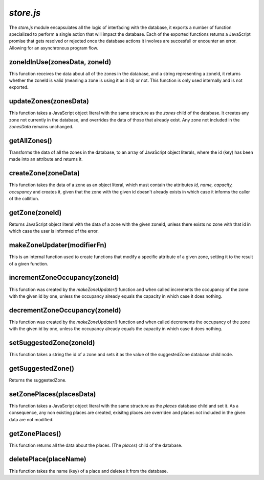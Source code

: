 `store.js`
##########

The `store.js` module encapsulates all the logic of interfacing with the
database, it exports a number of function specialized to perform a single
action that will impact the database. Each of the exported functions
returns a JavaScript promise that gets resolved or rejected once the
database actions it involves are succesfull or encounter an error. Allowing
for an asynchronous program flow.

zoneIdInUse(zonesData, zoneId)
------------------------------

This function receives the data about all of the zones in the database,
and a string representing a zoneId, it returns whether the zoneId is
valid (meaning a zone is using it as it id) or not. This function is
only used internally and is not exported.


updateZones(zonesData)
----------------------

This function takes a JavaScript object literal with the same structure
as the *zones* child of the database. It creates any zone not currently
in the database, and overrides the data of those that already exist.
Any zone not included in the *zonesData* remains unchanged.

getAllZones()
-------------

Transforms the data of all the zones in the database, to an array of JavaScript
object literals, where the id (key) has been made into an attribute and
returns it.

createZone(zoneData)
--------------------

This function takes the data of a zone as an object literal, which must contain
the attributes *id, name, capacity, occupancy* and creates it, given that the
zone with the given id doesn't already exists in which case it informs the
caller of the collition.

getZone(zoneId)
----------------

Returns JavaScript object literal with the data of a zone with the given zoneId,
unless there exists no zone with that id in which case the user is informed of
the error.


makeZoneUpdater(modifierFn)
---------------------------

This is an internal function used to create functions that modify a specific
attribute of a given zone, setting it to the result of a given function.


incrementZoneOccupancy(zoneId)
------------------------------

This function was created by the `makeZoneUpdater()` function and when called
increments the occupancy of the zone with the given id by one, unless the
occupancy already equals the capacity in which case it does nothing.


decrementZoneOccupancy(zoneId)
------------------------------

This function was created by the `makeZoneUpdater()` function and when called
decrements the occupancy of the zone with the given id by one, unless the
occupancy already equals the capacity in which case it does nothing.

setSuggestedZone(zoneId)
------------------------

This function takes a string the id of a zone and sets it as the
value of the suggestedZone database child node.

getSuggestedZone()
-------------------------------------

Returns the suggestedZone.

setZonePlaces(placesData)
-------------------------

This function takes a JavaScript object literal with the same structure as the
*places* database child and set it. As a consequence, any non existing places
are created, exisitng places are overriden and places not included in the given
data are not modified.


getZonePlaces()
---------------

This function returns all the data about the places. (The *places*) child of the
database.


deletePlace(placeName)
-----------------------

This function takes the name (key) of a place and deletes it from the
database.

